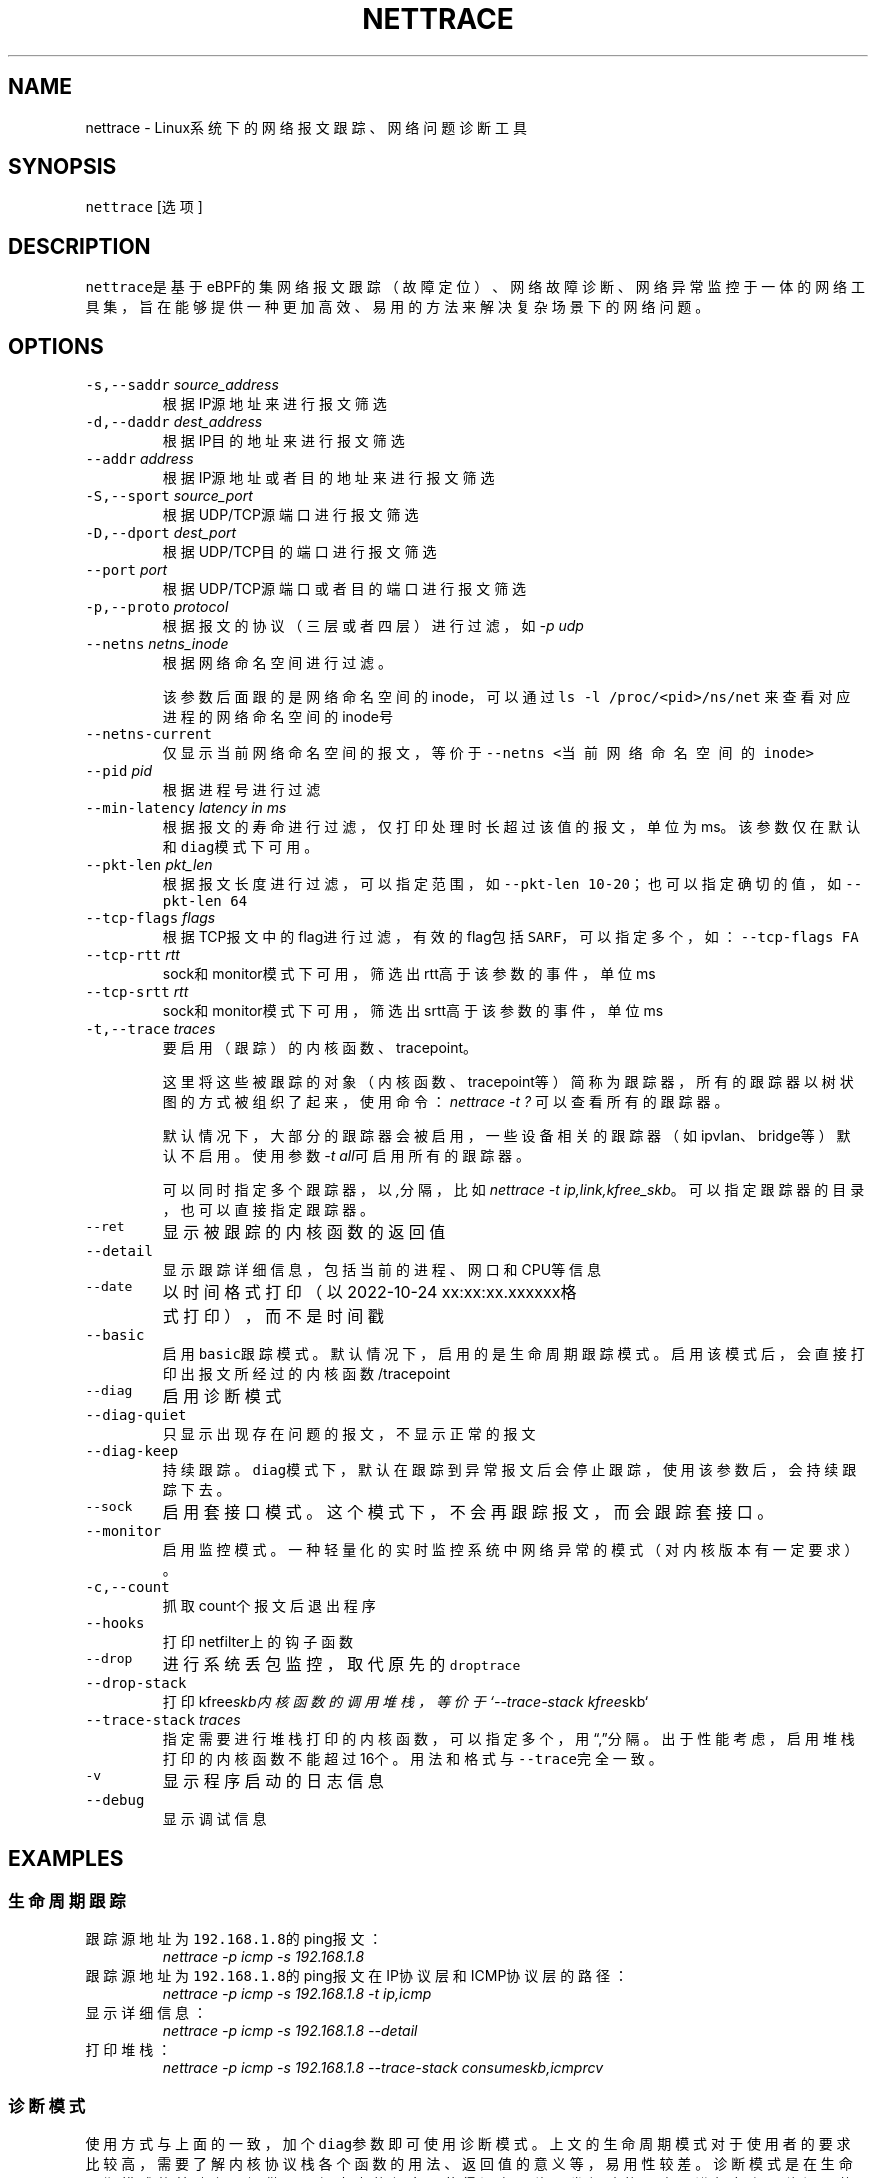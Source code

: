 .TH NETTRACE 8 "20 JULY 2022" Linux "User Manuals"
.SH NAME
.PP
nettrace \- Linux系统下的网络报文跟踪、网络问题诊断工具
.SH SYNOPSIS
.PP
\fB\fCnettrace\fR [选项]
.SH DESCRIPTION
.PP
\fB\fCnettrace\fR是基于eBPF的集网络报文跟踪（故障定位）、网络故障诊断、网络异常监控于一体的网
络工具集，旨在能够提供一种更加高效、易用的方法来解决复杂场景下的网络问题。
.SH OPTIONS
.TP
\fB\fC\-s,\-\-saddr\fR \fIsource_address\fP
根据IP源地址来进行报文筛选
.TP
\fB\fC\-d,\-\-daddr\fR \fIdest_address\fP
根据IP目的地址来进行报文筛选
.TP
\fB\fC\-\-addr\fR \fIaddress\fP
根据IP源地址或者目的地址来进行报文筛选
.TP
\fB\fC\-S,\-\-sport\fR \fIsource_port\fP
根据UDP/TCP源端口进行报文筛选
.TP
\fB\fC\-D,\-\-dport\fR \fIdest_port\fP
根据UDP/TCP目的端口进行报文筛选
.TP
\fB\fC\-\-port\fR \fIport\fP
根据UDP/TCP源端口或者目的端口进行报文筛选
.TP
\fB\fC\-p,\-\-proto\fR \fIprotocol\fP
根据报文的协议（三层或者四层）进行过滤，如\fI\-p udp\fP
.TP
\fB\fC\-\-netns\fR \fInetns_inode\fP
根据网络命名空间进行过滤。
.IP
该参数后面跟的是网络命名空间的inode，可以通过
\fB\fCls \-l /proc/<pid>/ns/net\fR
来查看对应进程的网络命名空间的inode号
.TP
\fB\fC\-\-netns\-current\fR
仅显示当前网络命名空间的报文，等价于\fB\fC\-\-netns <当前网络命名空间的inode>\fR
.TP
\fB\fC\-\-pid\fR \fIpid\fP
根据进程号进行过滤
.TP
\fB\fC\-\-min\-latency\fR \fIlatency in ms\fP
根据报文的寿命进行过滤，仅打印处理时长超过该值的报文，单位为ms。该参数仅在默认和\fB\fCdiag\fR模式下可用。
.TP
\fB\fC\-\-pkt\-len\fR \fIpkt_len\fP
根据报文长度进行过滤，可以指定范围，如\fB\fC\-\-pkt\-len 10\-20\fR；也可以指定确切的值，如\fB\fC\-\-pkt\-len 64\fR
.TP
\fB\fC\-\-tcp\-flags\fR \fIflags\fP
根据TCP报文中的flag进行过滤，有效的flag包括\fB\fCSARF\fR，可以指定多个，如：\fB\fC\-\-tcp\-flags FA\fR
.TP
\fB\fC\-\-tcp\-rtt\fR \fIrtt\fP
sock和monitor模式下可用，筛选出rtt高于该参数的事件，单位ms
.TP
\fB\fC\-\-tcp\-srtt\fR \fIrtt\fP
sock和monitor模式下可用，筛选出srtt高于该参数的事件，单位ms
.TP
\fB\fC\-t,\-\-trace\fR \fItraces\fP
要启用（跟踪）的内核函数、tracepoint。
.IP
这里将这些被跟踪的对象（内核函数、tracepoint等）简称为跟踪器，
所有的跟踪器以树状图的方式被组织了起来，使用命令：
\fInettrace \-t ?\fP
可以查看所有的跟踪器。
.IP
默认情况下，大部分的跟踪器会被启用，一些设备相关的跟踪器（如ipvlan、bridge等）默认
不启用。使用参数\fI\-t all\fP可启用所有的跟踪器。
.IP
可以同时指定多个跟踪器，以\fI,\fP分隔，比如\fInettrace \-t ip,link,kfree_skb\fP。
可以指定跟踪器的目录，也可以直接指定跟踪器。
.TP
\fB\fC\-\-ret\fR
显示被跟踪的内核函数的返回值
.TP
\fB\fC\-\-detail\fR
显示跟踪详细信息，包括当前的进程、网口和CPU等信息
.TP
\fB\fC\-\-date\fR
以时间格式打印（以2022\-10\-24 xx:xx:xx.xxxxxx格式打印），而不是时间戳
.TP
\fB\fC\-\-basic\fR
启用\fB\fCbasic\fR跟踪模式。默认情况下，启用的是生命周期跟踪模式。启用该模式后，会直接打印
出报文所经过的内核函数/tracepoint
.TP
\fB\fC\-\-diag\fR
启用诊断模式
.TP
\fB\fC\-\-diag\-quiet\fR
只显示出现存在问题的报文，不显示正常的报文
.TP
\fB\fC\-\-diag\-keep\fR
持续跟踪。\fB\fCdiag\fR模式下，默认在跟踪到异常报文后会停止跟踪，使用该参数后，会持续跟踪下去。
.TP
\fB\fC\-\-sock\fR
启用套接口模式。这个模式下，不会再跟踪报文，而会跟踪套接口。
.TP
\fB\fC\-\-monitor\fR
启用监控模式。一种轻量化的实时监控系统中网络异常的模式（对内核版本有一定要求）。
.TP
\fB\fC\-c,\-\-count\fR
抓取count个报文后退出程序
.TP
\fB\fC\-\-hooks\fR
打印netfilter上的钩子函数
.TP
\fB\fC\-\-drop\fR
进行系统丢包监控，取代原先的\fB\fCdroptrace\fR
.TP
\fB\fC\-\-drop\-stack\fR
打印kfree\fIskb内核函数的调用堆栈，等价于`\-\-trace\-stack kfree\fPskb`
.TP
\fB\fC\-\-trace\-stack\fR \fItraces\fP
指定需要进行堆栈打印的内核函数，可以指定多个，用“,”分隔。出于性能考虑，启用堆栈打印的
内核函数不能超过16个。用法和格式与\fB\fC\-\-trace\fR完全一致。
.TP
\fB\fC\-v\fR
显示程序启动的日志信息
.TP
\fB\fC\-\-debug\fR
显示调试信息
.SH EXAMPLES
.SS 生命周期跟踪
.TP
跟踪源地址为\fB\fC192.168.1.8\fR的ping报文：
\fInettrace \-p icmp \-s 192.168.1.8\fP
.TP
跟踪源地址为\fB\fC192.168.1.8\fR的ping报文在IP协议层和ICMP协议层的路径：
\fInettrace \-p icmp \-s 192.168.1.8 \-t ip,icmp\fP
.TP
显示详细信息：
\fInettrace \-p icmp \-s 192.168.1.8 \-\-detail\fP
.TP
打印堆栈：
\fInettrace \-p icmp \-s 192.168.1.8 \-\-trace\-stack consume\fIskb,icmp\fPrcv\fP
.SS 诊断模式
.PP
使用方式与上面的一致，加个\fB\fCdiag\fR参数即可使用诊断模式。上文的生命周期模式对于使用者的
要求比较高，需要了解内核协议栈各个函数的用法、返回值的意义等，易用性较差。诊断模式是在
生命周期模式的基础上，提供了更加丰富的信息，使得没有网络开发经验的人也可进行复杂
网络问题的定位和分析。
.PP
比于普通模式，诊断模式提供了更多的可供参考的信息，包括当前报文经过了iptables的哪些表和
哪些链、报文发生了NAT、报文被克隆了等。诊断模式设置了三种提示级别：
.RS
.IP \(bu 2
\fB\fCINFO\fR：正常的信息提示
.IP \(bu 2
\fB\fCWARN\fR：警告信息，该报文可能存在一定的问题，需要关注
.IP \(bu 2
\fB\fCERROR\fR：异常信息，报文发生了问题（比如被丢弃）。
.RE
.PP
如果当前报文存在\fB\fCERROR\fR，那么工具会给出一定的诊断修复建议，并终止当前诊断操作。通过添
加\fB\fCdiag\-keep\fR可以在发生\fB\fCERROR\fR事件时不退出，继续进行跟踪分析。下面是发生异常时的日志：
.PP
.RS
.nf
\&./nettrace \-p icmp \-\-diag \-\-saddr 192.168.122.8
begin trace...
***************** ffff889fb3c64f00 ***************
[4049.295546] [__netif_receive_skb_core] ICMP: 192.168.122.8 \-> 10.123.119.98 ping request, seq: 0
[4049.295566] [nf_hook_slow        ] ICMP: 192.168.122.8 \-> 10.123.119.98 ping request, seq: 0 *ipv4 in chain: PRE_ROUTING*
[4049.295578] [nft_do_chain        ] ICMP: 192.168.122.8 \-> 10.123.119.98 ping request, seq: 0 *iptables table:nat, chain:PREROUT* *packet is accepted*
[4049.295594] [nf_hook_slow        ] ICMP: 192.168.122.8 \-> 10.123.119.98 ping request, seq: 0 *bridge in chain: PRE_ROUTING*
[4049.295612] [__netif_receive_skb_core] ICMP: 192.168.122.8 \-> 10.123.119.98 ping request, seq: 0
[4049.295624] [ip_rcv              ] ICMP: 192.168.122.8 \-> 10.123.119.98 ping request, seq: 0
[4049.295629] [ip_rcv_core         ] ICMP: 192.168.122.8 \-> 10.123.119.98 ping request, seq: 0
[4049.295640] [nf_hook_slow        ] ICMP: 192.168.122.8 \-> 10.123.119.98 ping request, seq: 0 *ipv4 in chain: PRE_ROUTING*
[4049.295644] [ip_rcv_finish       ] ICMP: 192.168.122.8 \-> 10.123.119.98 ping request, seq: 0
[4049.295655] [ip_route_input_slow ] ICMP: 192.168.122.8 \-> 10.123.119.98 ping request, seq: 0
[4049.295664] [fib_validate_source ] ICMP: 192.168.122.8 \-> 10.123.119.98 ping request, seq: 0
[4049.295683] [ip_forward          ] ICMP: 192.168.122.8 \-> 10.123.119.98 ping request, seq: 0
[4049.295687] [nf_hook_slow        ] ICMP: 192.168.122.8 \-> 10.123.119.98 ping request, seq: 0 *ipv4 in chain: FORWARD* *packet is dropped by netfilter (NF_DROP)*
[4049.295695] [nft_do_chain        ] ICMP: 192.168.122.8 \-> 10.123.119.98 ping request, seq: 0 *iptables table:filter, chain:FORWARD* *packet is dropped by iptables/iptables\-nft*
[4049.295711] [kfree_skb           ] ICMP: 192.168.122.8 \-> 10.123.119.98 ping request, seq: 0 *packet is dropped by kernel*
\-\-\-\-\-\-\-\-\-\-\-\-\-\-\-\- ANALYSIS RESULT \-\-\-\-\-\-\-\-\-\-\-\-\-\-\-\-\-\-\-\-\-
[1] ERROR happens in nf_hook_slow(netfilter):
        packet is dropped by netfilter (NF_DROP)
    fix advice:
        check your netfilter rule

[2] ERROR happens in nft_do_chain(netfilter):
        packet is dropped by iptables/iptables\-nft
    fix advice:
        check your iptables rule

[3] ERROR happens in kfree_skb(life):
        packet is dropped by kernel
    location:
        nf_hook_slow+0x96
    drop reason:
        NETFILTER_DROP

analysis finished!

end trace...
.fi
.RE
.PP
从这里的日志可以看出，在报文经过iptables的filter表的forward链的时候，发生了丢包。在
诊断结果里，会列出所有的异常事件，一个报文跟踪可能会命中多条诊断结果。这里的诊断建议是让
用户检查iptables中的规则是否存在问题。
.PP
其中，\fB\fCkfree_skb\fR这个跟踪点是对\fB\fCdrop reason\fR内核特性（详见droptrace中的介绍）做了
适配的，可以理解为将droptrace的功能集成到了这里的诊断结果中，这里可以看出其给出的丢包
原因是\fB\fCNETFILTER_DROP\fR。因此，可以通过一下命令来监控内核中所有的丢包事件以及丢包原因：
.PP
\fInettrace \-t kfree_skb \-\-diag \-\-diag\-keep\fP
.SS 丢包监控
.PP
使用命令\fB\fCnettrace \-\-drop\fR可以对系统中的丢包事件进行监控，对于支持内核特性
\fB\fCskb drop reason\fR的内核，这里还会打印出丢包原因。可以通过查看
\fB\fC/tracing/events/skb/kfree_skb/format\fR来判断当前系统是否支持该特性。
.PP
该模式下使用的效果与原先的\fB\fCdroptrace\fR完全相同，如下所示：
.PP
.RS
.nf
nettrace \-\-drop
begin trace...
[142.097193] TCP: 162.241.189.135:57022 \-> 172.27.0.6:22 seq:299038593, ack:3843597961, flags:AR, reason: NOT_SPECIFIED, tcp_v4_rcv+0x81
[142.331798] TCP: 162.241.189.135:57022 \-> 172.27.0.6:22 seq:299038593, ack:3843597961, flags:A, reason: NOT_SPECIFIED, tcp_v4_do_rcv+0x83
[142.331857] TCP: 162.241.189.135:57022 \-> 172.27.0.6:22 seq:299038593, ack:3843597961, flags:AP, reason: NOT_SPECIFIED, tcp_v4_do_rcv+0x83
[146.136576] TCP: 127.0.0.1:43582 \-> 127.0.0.1:9999 seq:3819454691, ack:0, flags:S, reason: NO_SOCKET, tcp_v4_rcv+0x81
[146.220414] TCP: 169.254.0.138:8186 \-> 172.27.0.6:40634 seq:8486084, ack:2608831141, flags:A, reason: TCP_INVALID_SEQUENCE, tcp_validate_incoming+0x126
[146.533728] TCP: 127.0.0.1:36338 \-> 127.0.0.1:56100 seq:1110580666, ack:1951926207, flags:A, reason: TCP_INVALID_SEQUENCE, tcp_validate_incoming+0x126
[147.255946] TCP: 20.44.10.122:443 \-> 192.168.255.10:42878 seq:2950381253, ack:211751623, flags:A, reason: NOT_SPECIFIED, tcp_rcv_state_process+0xe9
.fi
.RE
.PP
同样可以使用\fB\fCman dropreason\fR命令来查看对应的丢包原因的详细解释。对于不支持
\fB\fCskb drop reason\fR特性的内核，该模式下将不会打印丢包原因字段，效果如下所示：
.PP
.RS
.nf
nettrace \-\-drop
begin trace...
[2016.965295] TCP: 162.241.189.135:45432 \-> 172.27.0.6:22 seq:133152310, ack:2529234288, flags:AR, tcp_v4_rcv+0x50
[2017.201315] TCP: 162.241.189.135:45432 \-> 172.27.0.6:22 seq:133152310, ack:2529234288, flags:A, tcp_v4_do_rcv+0x70
[2019.041344] TCP: 176.58.124.134:37441 \-> 172.27.0.6:443 seq:1160140493, ack:0, flags:S, tcp_v4_rcv+0x50
[2021.867340] TCP: 127.0.0.1:34936 \-> 127.0.0.1:9999 seq:1309795878, ack:0, flags:S, tcp_v4_rcv+0x50
[2024.997146] TCP: 162.241.189.135:46756 \-> 172.27.0.6:22 seq:1304582308, ack:1354418612, flags:AR, tcp_v4_rcv+0x50
[2025.235953] TCP: 162.241.189.135:46756 \-> 172.27.0.6:22 seq:1304582308, ack:1354418612, flags:A, tcp_v4_do_rcv+0x70
[2025.235967] TCP: 162.241.189.135:46756 \-> 172.27.0.6:22 seq:1304582308, ack:1354418612, flags:AP, tcp_v4_do_rcv+0x70
.fi
.RE
.SS netfilter支持
.PP
网络防火墙是网络故障、网络不同发生的重灾区，因此\fB\fCnetfilter\fR工具对\fB\fCnetfilter\fR提供了
完美适配，包括老版本的\fB\fCiptables\-legacy\fR和新版本的\fB\fCiptables\-nft\fR。诊断模式下，
\fB\fCnettrace\fR能够跟踪报文所经过的\fB\fCiptables\fR表和\fB\fCiptables\fR链，并在发生由于iptables
导致的丢包时给出一定的提示，上面的示例充分展现出了这部分。出了对iptables的支持，
\fB\fCnettrace\fR对整个netfilter大模块也提供了支持，能够显示在经过每个HOOK点时对应的协议族
和链的名称。除此之外，为了应对一些注册到netfilter中的第三方内核模块导致的丢包问题，
\fB\fCnettrace\fR还可以通过添加参数\fB\fChooks\fR来打印出当前\fB\fCHOOK\fR上所有的的钩子函数，从而深入
分析问题：
.PP
.RS
.nf
\&./nettrace \-p icmp \-\-diag \-\-saddr 192.168.122.8 \-\-hooks
begin trace...
***************** ffff889faa054500 ***************
[5810.702473] [__netif_receive_skb_core] ICMP: 192.168.122.8 \-> 10.123.119.98 ping request, seq: 943
[5810.702491] [nf_hook_slow        ] ICMP: 192.168.122.8 \-> 10.123.119.98 ping request, seq: 943 *ipv4 in chain: PRE_ROUTING*
[5810.702504] [nft_do_chain        ] ICMP: 192.168.122.8 \-> 10.123.119.98 ping request, seq: 943 *iptables table:nat, chain:PREROUT* *packet is accepted*
[5810.702519] [nf_hook_slow        ] ICMP: 192.168.122.8 \-> 10.123.119.98 ping request, seq: 943 *bridge in chain: PRE_ROUTING*
[5810.702527] [__netif_receive_skb_core] ICMP: 192.168.122.8 \-> 10.123.119.98 ping request, seq: 943
[5810.702535] [ip_rcv              ] ICMP: 192.168.122.8 \-> 10.123.119.98 ping request, seq: 943
[5810.702540] [ip_rcv_core         ] ICMP: 192.168.122.8 \-> 10.123.119.98 ping request, seq: 943
[5810.702546] [nf_hook_slow        ] ICMP: 192.168.122.8 \-> 10.123.119.98 ping request, seq: 943 *ipv4 in chain: PRE_ROUTING*
[5810.702551] [ip_rcv_finish       ] ICMP: 192.168.122.8 \-> 10.123.119.98 ping request, seq: 943
[5810.702556] [ip_route_input_slow ] ICMP: 192.168.122.8 \-> 10.123.119.98 ping request, seq: 943
[5810.702565] [fib_validate_source ] ICMP: 192.168.122.8 \-> 10.123.119.98 ping request, seq: 943
[5810.702579] [ip_forward          ] ICMP: 192.168.122.8 \-> 10.123.119.98 ping request, seq: 943
[5810.702583] [nf_hook_slow        ] ICMP: 192.168.122.8 \-> 10.123.119.98 ping request, seq: 943 *ipv4 in chain: FORWARD* *packet is dropped by netfilter (NF_DROP)*
[5810.702586] [nft_do_chain        ] ICMP: 192.168.122.8 \-> 10.123.119.98 ping request, seq: 943 *iptables table:filter, chain:FORWARD* *packet is dropped by iptables/iptables\-nft*
[5810.702599] [kfree_skb           ] ICMP: 192.168.122.8 \-> 10.123.119.98 ping request, seq: 943 *packet is dropped by kernel*
\-\-\-\-\-\-\-\-\-\-\-\-\-\-\-\- ANALYSIS RESULT \-\-\-\-\-\-\-\-\-\-\-\-\-\-\-\-\-\-\-\-\-
[1] ERROR happens in nf_hook_slow(netfilter):
        packet is dropped by netfilter (NF_DROP)

    following hook functions are blamed:
        nft_do_chain_ipv4

    fix advice:
        check your netfilter rule

[2] ERROR happens in nft_do_chain(netfilter):
        packet is dropped by iptables/iptables\-nft
    fix advice:
        check your iptables rule

[3] ERROR happens in kfree_skb(life):
        packet is dropped by kernel
    location:
        nf_hook_slow+0x96
    drop reason:
        NETFILTER_DROP

analysis finished!

end trace...
.fi
.RE
.PP
可以看出，上面\fB\fCfollowing hook functions are blamed\fR中列出了导致当前\fB\fCnetfilter\fR
丢包的所有的钩子函数，这里只有\fB\fCiptables\fR一个钩子函数。
.SS sock跟踪
.PP
套接口跟踪在原理上与skb的basic模式很类似，只不过跟踪对象从skb换成了sock。
常规的过滤参数，如ip、端口等，在该模式下都可以直接使用，基本用法如下所示：
.PP
.RS
.nf
sudo ./nettrace \-p tcp \-\-port 9999 \-\-sock
begin trace...
[2157947.050509] [inet_listen         ] TCP: 0.0.0.0:9999 \-> 0.0.0.0:0 info:(0 0)
[2157958.364842] [__tcp_transmit_skb  ] TCP: 127.0.0.1:36562 \-> 127.0.0.1:9999 info:(1 0)
[2157958.364875] [tcp_rcv_state_process] TCP: 0.0.0.0:9999 \-> 0.0.0.0:0 info:(0 0)
[2157958.364890] [tcp_rcv_state_process] TCP: 127.0.0.1:36562 \-> 127.0.0.1:9999 info:(1 0) timer:(retrans, 1.000s)
[2157958.364896] [tcp_ack             ] TCP: 127.0.0.1:36562 \-> 127.0.0.1:9999 info:(1 0) timer:(retrans, 1.000s)
[2157958.364906] [__tcp_transmit_skb  ] TCP: 127.0.0.1:36562 \-> 127.0.0.1:9999 info:(0 0)
[2157958.364917] [tcp_rcv_state_process] TCP: 127.0.0.1:9999 \-> 127.0.0.1:36562 info:(0 0)
[2157958.364921] [tcp_ack             ] TCP: 127.0.0.1:9999 \-> 127.0.0.1:36562 info:(0 0)
[2157959.365240] [tcp_write_timer_handler] TCP: 127.0.0.1:36562 \-> 127.0.0.1:9999 info:(0 0)
.fi
.RE
.PP
其中，\fB\fCinfo\fR里显示的内容分别是：报文在外数量、报文重传数量。\fB\fCtimer\fR显示的为当前套接口上的定时器和超时时间。目前，信息还在不断完善中。
.SS monitor模式
.PP
常规的网络定位手段，包括上面的报文跟踪、诊断等方式，由于开销过大，不适合在生产环境中
部署和常态化运行。监控模式能够提供一种更加轻量级别的网络异常、丢包监控。由于这种模式
是基于\fB\fCTRACING\fR类型的BPF，因此其对于内核版本有较高的要求。以下是内核版本要求：
.TS
allbox;
cb cb cb cb
l l l l
l l l l
l l l l
.
TencentOS	开源版本	BPF特性	monitor
5.4.119\-19.0009	5.5	TRACING	可用，不可监控内核模块中的函数和参数个数超过6的内核函数
开发中	5.11	BTF_MODULES	可用，不可监控参数个数超过6的内核函数
开发中	开发中	TRACING支持6+参数	完全可用
.TE
.PP
其中，“TRACING支持6+参数”目前正在开发中，具体进展可参见：
.PP
bpf, x86: allow function arguments up to 12 for TRACING \[la]https://lore.kernel.org/bpf/20230607125911.145345-1-imagedong@tencent.com/\[ra]
.PP
基本用法（在内核特性完全支持的情况下）：
.PP
.RS
.nf
$ nettrace \-\-monitor
begin trace...
[25.167980] [nft_do_chain        ] ICMP: 192.168.122.1 \-> 192.168.122.9 ping request, seq: 1, id: 1523 *iptables table:filter, chain:INPUT* *packet is dropped by iptables/iptables\-nft*
[25.167996] [kfree_skb           ] ICMP: 192.168.122.1 \-> 192.168.122.9 ping request, seq: 1, id: 1523, reason: NETFILTER_DROP, nf_hook_slow+0xa8
[25.168000] [nf_hook_slow        ] ICMP: 192.168.122.1 \-> 192.168.122.9 ping request, seq: 1, id: 1523 *ipv4 in chain: INPUT* *packet is dropped by netfilter (NF_DROP)*
.fi
.RE
.PP
监控模式下，也可以使用普通模式的下各种参数，如报文过滤、\fB\fC\-\-detail\fR详情显示等。
.SH REQUIREMENTS
.PP
内核需要支持\fB\fCCONFIG_BPF\fR, \fB\fCCONFIG_KPROBE\fR, \fB\fCCONFIG_DEBUG_INFO_BTF\fR(可选)功能
.SH OS
.PP
Linux
.SH AUTHOR
.PP
Menglong Dong
.SH SEE ALSO
.PP
.BR dropreason (8)
